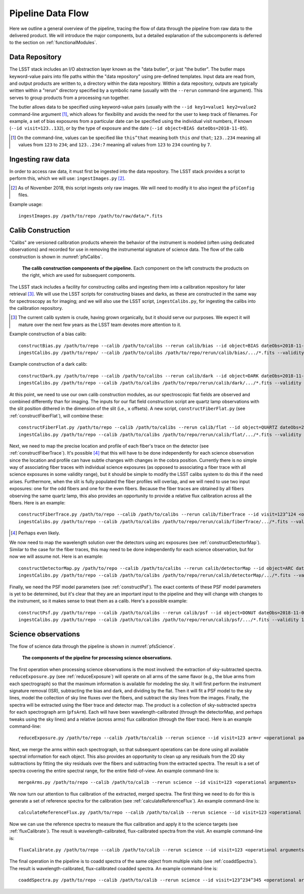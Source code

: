 .. _dataFlow:

Pipeline Data Flow
------------------

Here we outline a general overview of the pipeline,
tracing the flow of data through the pipeline from raw data to the delivered product.
We will introduce the major components,
but a detailed explanation of the subcomponents is deferred to the section on :ref:`functionalModules`.

Data Repository
^^^^^^^^^^^^^^^

The LSST stack includes an I/O abstraction layer known as the "data butler", or just "the butler".
The butler maps keyword-value pairs into file paths within the "data repository" using pre-defined templates.
Input data are read from, and output products are written to, a directory within the data repository.
Within a data repository, outputs are typically written within a "rerun" directory
specified by a symbolic name (usually with the ``--rerun`` command-line argument).
This serves to group products from a processing run together.

The butler allows data to be specified using keyword-value pairs
(usually with the ``--id key1=value1 key2=value2`` command-line argument [#]_,
which allows for flexibility and avoids the need for the user to keep track of filenames.
For example,
a set of bias exposures from a particular date can be specified using the individual visit numbers,
if known (``--id visit=123..132``),
or by the type of exposure and the date
(``--id object=BIAS dateObs=2018-11-05``).

.. [#] On the command-line, values can be specified like
   ``this^that`` meaning both ``this`` *and* ``that``;
   ``123..234`` meaning all values from ``123`` to ``234``; and
   ``123..234:7`` meaning all values from ``123`` to ``234`` counting by ``7``.


Ingesting raw data
^^^^^^^^^^^^^^^^^^

In order to access raw data, it must first be ingested into the data repository.
The LSST stack provides a script to perform this, which we will use: ``ingestImages.py`` [#]_.

.. [#] As of November 2018, this script ingests only raw images.
   We will need to modify it to also ingest the ``pfiConfig`` files.

Example usage::

  ingestImages.py /path/to/repo /path/to/raw/data/*.fits


Calib Construction
^^^^^^^^^^^^^^^^^^

"Calibs" are versioned calibration products wherein
the behavior of the instrument is modeled (often using dedicated observations) and recorded
for use in removing the instrumental signature of science data.
The flow of the calib construction is shown in :numref:`pfsCalibs`.

.. _pfsCalibs:

.. figure:: pfsCalibs.pdf

   **The calib construction components of the pipeline.**
   Each component on the left constructs the products on the right,
   which are used for subsequent components.

The LSST stack includes a facility for constructing calibs
and ingesting them into a calibration repository for later retrieval [#]_.
We will use the LSST scripts for constructing biases and darks,
as these are constructed in the same way for spectroscopy as for imaging;
and we will also use the LSST script, ``ingestCalibs.py``,
for ingesting the calibs into the calibration repository.

.. [#] The current calib system is crude, having grown organically, but it should serve our purposes.
       We expect it will mature over the next few years as the LSST team devotes more attention to it.

Example construction of a bias calib::

  constructBias.py /path/to/repo --calib /path/to/calibs --rerun calib/bias --id object=BIAS dateObs=2018-11-06 <operational arguments>
  ingestCalibs.py /path/to/repo/ --calib /path/to/calibs /path/to/repo/rerun/calib/bias/.../*.fits --validity 30

Example construction of a dark calib::

  constructDark.py /path/to/repo --calib /path/to/calibs --rerun calib/dark --id object=DARK dateObs=2018-11-06 <operational arguments>
  ingestCalibs.py /path/to/repo --calib /path/to/calibs /path/to/repo/rerun/calib/dark/.../*.fits --validity 30

At this point, we need to use our own calib construction modules,
as our spectroscopic flat fields are observed and combined differently than for imaging.
The inputs for our flat field construction script are quartz lamp observations
with the slit position dithered in the dimension of the slit (i.e., ``x`` offsets).
A new script, ``constructFiberFlat.py`` (see :ref:`constructFiberFlat`), will combine these::

  constructFiberFlat.py /path/to/repo --calib /path/to/calibs --rerun calib/flat --id object=QUARTZ dateObs=2018-11-06 <operational arguments>
  ingestCalibs.py /path/to/repo --calib /path/to/calibs /path/to/repo/rerun/calib/flat/.../*.fits --validity 1000

Next, we need to map the precise location and profile of each fiber's trace on the detector
(see :ref:`constructFiberTrace`).
It's possible [#]_ that this will have to be done independently for each science observation
since the location and profile can have subtle changes with changes in the cobra position.
Currently there is no simple way of associating fiber traces with individual science exposures
(as opposed to associating a fiber trace with all science exposures in some validity range),
but it should be simple to modify the LSST calibs system to do this if the need arises.
Furthermore, when the slit is fully populated the fiber profiles will overlap,
and we will need to use two input exposures:
one for the odd fibers and one for the even fibers.
Because the fiber traces are obtained by all fibers observing the same quartz lamp,
this also provides an opportunity to provide a relative flux calibration across all the fibers.
Here is an example::

  constructFiberTrace.py /path/to/repo --calib /path/to/calibs --rerun calib/fiberTrace --id visit=123^124 <operational arguments>
  ingestCalibs.py /path/to/repo --calib /path/to/calibs /path/to/repo/rerun/calib/fiberTrace/.../*.fits --validity 1

.. [#] Perhaps even likely.

We now need to map the wavelength solution over the detectors using arc exposures
(see :ref:`constructDetectorMap`).
Similar to the case for the fiber traces,
this may need to be done independently for each science observation,
but for now we will assume not.
Here is an example::

  constructDetectorMap.py /path/to/repo --calib /path/to/calibs --rerun calib/detectorMap --id object=ARC dateObs=2018-11-06 <operational arguments>
  ingestCalibs.py /path/to/repo --calib /path/to/calibs /path/to/repo/rerun/calib/detectorMap/.../*.fits --validity 1

Finally, we need the PSF model parameters (see :ref:`constructPsf`).
The exact contents of these PSF model parameters is yet to be determined,
but it's clear that they are an important input to the pipeline
and they will change with changes to the instrument,
so it makes sense to treat them as a calib.
Here's a possible example::

  constructPsf.py /path/to/repo --calib /path/to/calibs --rerun calib/psf --id object=DONUT dateObs=2018-11-06 <operational arguments>
  ingestCalibs.py /path/to/repo --calib /path/to/calibs /path/to/repo/rerun/calib/psf/.../*.fits --validity 1


Science observations
^^^^^^^^^^^^^^^^^^^^

The flow of science data through the pipeline is shown in :numref:`pfsScience`.

.. _pfsScience:

.. figure:: pfsScience.pdf

   **The components of the pipeline for processing science observations.**

The first operation when processing science observations is the most involved:
the extraction of sky-subtracted spectra.
``reduceExposure.py`` (see :ref:`reduceExposure`) will operate on all arms of the same flavor
(e.g., the blue arms from each spectrograph)
so that the maximum information is available for modeling the sky.
It will first perform the instrument signature removal (ISR),
subtracting the bias and dark, and dividing by the flat.
Then it will fit a PSF model to the sky lines,
model the collection of sky line fluxes over the fibers,
and subtract the sky lines from the images.
Finally, the spectra will be extracted using the fiber trace and detector map.
The product is a collection of sky-subtracted spectra for each spectrograph arm (``pfsArm``).
Each will have been wavelength-calibrated (through the detectorMap, and perhaps tweaks using the sky lines)
and a relative (across arms) flux calibration (through the fiber trace).
Here is an example command-line::

  reduceExposure.py /path/to/repo --calib /path/to/calib --rerun science --id visit=123 arm=r <operational parameters>

Next, we merge the arms within each spectrograph,
so that subsequent operations can be done using all available spectral information for each object.
This also provides an opportunity to clean up any residuals from the 2D sky subtractions
by fitting the sky residuals over the fibers
and subtracting from the extracted spectra.
The result is a set of spectra covering the entire spectral range, for the entire field-of-view.
An example command-line is::

  mergeArms.py /path/to/repo --calib /path/to/calib --rerun science --id visit=123 <operational arguments>

We now turn our attention to flux calibration of the extracted, merged spectra.
The first thing we need to do for this is
generate a set of reference spectra for the calibration
(see :ref:`calculateReferenceFlux`).
An example command-line is::

  calculateReferenceFlux.py /path/to/repo --calib /path/to/calib --rerun science --id visit=123 <operational arguments>


Now we can use the reference spectra to
measure the flux calibration and apply it to the science targets
(see :ref:`fluxCalibrate`).
The result is wavelength-calibrated, flux-calibrated spectra from the visit.
An example command-line is::

  fluxCalibrate.py /path/to/repo --calib /path/to/calib --rerun science --id visit=123 <operational arguments>


The final operation in the pipeline is to coadd spectra of the same object from multiple visits
(see :ref:`coaddSpectra`).
The result is wavelength-calibrated, flux-calibrated coadded spectra.
An example command-line is::

  coaddSpectra.py /path/to/repo --calib /path/to/calib --rerun science --id visit=123^234^345 <operational arguments>
